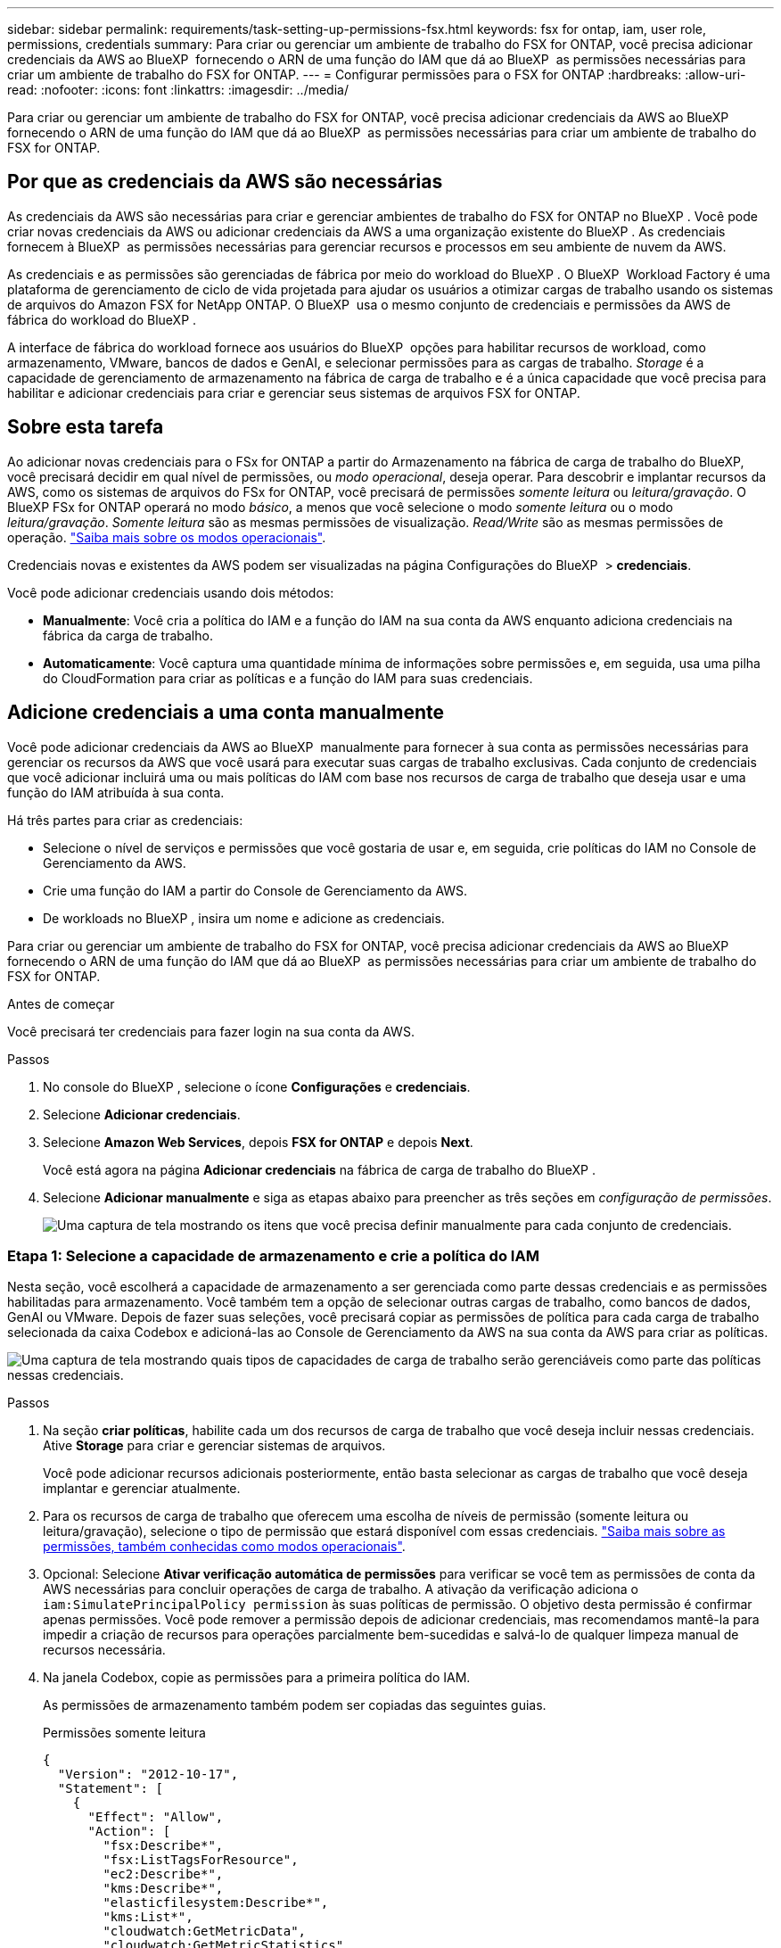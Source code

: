 ---
sidebar: sidebar 
permalink: requirements/task-setting-up-permissions-fsx.html 
keywords: fsx for ontap, iam, user role, permissions, credentials 
summary: Para criar ou gerenciar um ambiente de trabalho do FSX for ONTAP, você precisa adicionar credenciais da AWS ao BlueXP  fornecendo o ARN de uma função do IAM que dá ao BlueXP  as permissões necessárias para criar um ambiente de trabalho do FSX for ONTAP. 
---
= Configurar permissões para o FSX for ONTAP
:hardbreaks:
:allow-uri-read: 
:nofooter: 
:icons: font
:linkattrs: 
:imagesdir: ../media/


[role="lead"]
Para criar ou gerenciar um ambiente de trabalho do FSX for ONTAP, você precisa adicionar credenciais da AWS ao BlueXP  fornecendo o ARN de uma função do IAM que dá ao BlueXP  as permissões necessárias para criar um ambiente de trabalho do FSX for ONTAP.



== Por que as credenciais da AWS são necessárias

As credenciais da AWS são necessárias para criar e gerenciar ambientes de trabalho do FSX for ONTAP no BlueXP . Você pode criar novas credenciais da AWS ou adicionar credenciais da AWS a uma organização existente do BlueXP . As credenciais fornecem à BlueXP  as permissões necessárias para gerenciar recursos e processos em seu ambiente de nuvem da AWS.

As credenciais e as permissões são gerenciadas de fábrica por meio do workload do BlueXP . O BlueXP  Workload Factory é uma plataforma de gerenciamento de ciclo de vida projetada para ajudar os usuários a otimizar cargas de trabalho usando os sistemas de arquivos do Amazon FSX for NetApp ONTAP. O BlueXP  usa o mesmo conjunto de credenciais e permissões da AWS de fábrica do workload do BlueXP .

A interface de fábrica do workload fornece aos usuários do BlueXP  opções para habilitar recursos de workload, como armazenamento, VMware, bancos de dados e GenAI, e selecionar permissões para as cargas de trabalho. _Storage_ é a capacidade de gerenciamento de armazenamento na fábrica de carga de trabalho e é a única capacidade que você precisa para habilitar e adicionar credenciais para criar e gerenciar seus sistemas de arquivos FSX for ONTAP.



== Sobre esta tarefa

Ao adicionar novas credenciais para o FSx for ONTAP a partir do Armazenamento na fábrica de carga de trabalho do BlueXP, você precisará decidir em qual nível de permissões, ou _modo operacional_, deseja operar. Para descobrir e implantar recursos da AWS, como os sistemas de arquivos do FSx for ONTAP, você precisará de permissões _somente leitura_ ou _leitura/gravação_. O BlueXP FSx for ONTAP operará no modo _básico_, a menos que você selecione o modo _somente leitura_ ou o modo _leitura/gravação_. _Somente leitura_ são as mesmas permissões de visualização. _Read/Write_ são as mesmas permissões de operação. link:https://docs.netapp.com/us-en/workload-setup-admin/operational-modes.html["Saiba mais sobre os modos operacionais"].

Credenciais novas e existentes da AWS podem ser visualizadas na página Configurações do BlueXP  > *credenciais*.

Você pode adicionar credenciais usando dois métodos:

* *Manualmente*: Você cria a política do IAM e a função do IAM na sua conta da AWS enquanto adiciona credenciais na fábrica da carga de trabalho.
* *Automaticamente*: Você captura uma quantidade mínima de informações sobre permissões e, em seguida, usa uma pilha do CloudFormation para criar as políticas e a função do IAM para suas credenciais.




== Adicione credenciais a uma conta manualmente

Você pode adicionar credenciais da AWS ao BlueXP  manualmente para fornecer à sua conta as permissões necessárias para gerenciar os recursos da AWS que você usará para executar suas cargas de trabalho exclusivas. Cada conjunto de credenciais que você adicionar incluirá uma ou mais políticas do IAM com base nos recursos de carga de trabalho que deseja usar e uma função do IAM atribuída à sua conta.

Há três partes para criar as credenciais:

* Selecione o nível de serviços e permissões que você gostaria de usar e, em seguida, crie políticas do IAM no Console de Gerenciamento da AWS.
* Crie uma função do IAM a partir do Console de Gerenciamento da AWS.
* De workloads no BlueXP , insira um nome e adicione as credenciais.


Para criar ou gerenciar um ambiente de trabalho do FSX for ONTAP, você precisa adicionar credenciais da AWS ao BlueXP  fornecendo o ARN de uma função do IAM que dá ao BlueXP  as permissões necessárias para criar um ambiente de trabalho do FSX for ONTAP.

.Antes de começar
Você precisará ter credenciais para fazer login na sua conta da AWS.

.Passos
. No console do BlueXP , selecione o ícone *Configurações* e *credenciais*.
. Selecione *Adicionar credenciais*.
. Selecione *Amazon Web Services*, depois *FSX for ONTAP* e depois *Next*.
+
Você está agora na página *Adicionar credenciais* na fábrica de carga de trabalho do BlueXP .

. Selecione *Adicionar manualmente* e siga as etapas abaixo para preencher as três seções em _configuração de permissões_.
+
image:screenshot-add-credentials-manually.png["Uma captura de tela mostrando os itens que você precisa definir manualmente para cada conjunto de credenciais."]





=== Etapa 1: Selecione a capacidade de armazenamento e crie a política do IAM

Nesta seção, você escolherá a capacidade de armazenamento a ser gerenciada como parte dessas credenciais e as permissões habilitadas para armazenamento. Você também tem a opção de selecionar outras cargas de trabalho, como bancos de dados, GenAI ou VMware. Depois de fazer suas seleções, você precisará copiar as permissões de política para cada carga de trabalho selecionada da caixa Codebox e adicioná-las ao Console de Gerenciamento da AWS na sua conta da AWS para criar as políticas.

image:screenshot-create-policies-manual-permissions-check.png["Uma captura de tela mostrando quais tipos de capacidades de carga de trabalho serão gerenciáveis como parte das políticas nessas credenciais."]

.Passos
. Na seção *criar políticas*, habilite cada um dos recursos de carga de trabalho que você deseja incluir nessas credenciais. Ative *Storage* para criar e gerenciar sistemas de arquivos.
+
Você pode adicionar recursos adicionais posteriormente, então basta selecionar as cargas de trabalho que você deseja implantar e gerenciar atualmente.

. Para os recursos de carga de trabalho que oferecem uma escolha de níveis de permissão (somente leitura ou leitura/gravação), selecione o tipo de permissão que estará disponível com essas credenciais. link:https://docs.netapp.com/us-en/workload-setup-admin/operational-modes.html["Saiba mais sobre as permissões, também conhecidas como modos operacionais"^].
. Opcional: Selecione *Ativar verificação automática de permissões* para verificar se você tem as permissões de conta da AWS necessárias para concluir operações de carga de trabalho. A ativação da verificação adiciona o `iam:SimulatePrincipalPolicy permission` às suas políticas de permissão. O objetivo desta permissão é confirmar apenas permissões. Você pode remover a permissão depois de adicionar credenciais, mas recomendamos mantê-la para impedir a criação de recursos para operações parcialmente bem-sucedidas e salvá-lo de qualquer limpeza manual de recursos necessária.
. Na janela Codebox, copie as permissões para a primeira política do IAM.
+
As permissões de armazenamento também podem ser copiadas das seguintes guias.

+
[role="tabbed-block"]
====
.Permissões somente leitura
--
[source, json]
----
{
  "Version": "2012-10-17",
  "Statement": [
    {
      "Effect": "Allow",
      "Action": [
        "fsx:Describe*",
        "fsx:ListTagsForResource",
        "ec2:Describe*",
        "kms:Describe*",
        "elasticfilesystem:Describe*",
        "kms:List*",
        "cloudwatch:GetMetricData",
        "cloudwatch:GetMetricStatistics"
      ],
      "Resource": "*"
    },
    {
      "Effect": "Allow",
      "Action": [
        "iam:SimulatePrincipalPolicy"
      ],
      "Resource": "*"
    }
  ]
}
----
--
.Permissões de leitura/gravação
--
[source, json]
----
{
  "Version": "2012-10-17",
  "Statement": [
    {
      "Effect": "Allow",
      "Action": [
        "fsx:*",
        "ec2:Describe*",
        "ec2:CreateTags",
        "ec2:CreateSecurityGroup",
        "iam:CreateServiceLinkedRole",
        "kms:Describe*",
        "elasticfilesystem:Describe*",
        "kms:List*",
        "kms:CreateGrant",
        "cloudwatch:PutMetricData",
        "cloudwatch:GetMetricData",
        "cloudwatch:GetMetricStatistics"
      ],
      "Resource": "*"
    },
    {
      "Effect": "Allow",
      "Action": [
        "ec2:AuthorizeSecurityGroupEgress",
        "ec2:AuthorizeSecurityGroupIngress",
        "ec2:RevokeSecurityGroupEgress",
        "ec2:RevokeSecurityGroupIngress",
        "ec2:DeleteSecurityGroup"
      ],
      "Resource": "*",
      "Condition": {
        "StringLike": {
          "ec2:ResourceTag/AppCreator": "NetappFSxWF"
        }
      }
    },
    {
      "Effect": "Allow",
      "Action": [
        "iam:SimulatePrincipalPolicy"
      ],
      "Resource": "*"
    }
  ]
}
----
--
====
. Abra outra janela do navegador e faça login na sua conta da AWS no Console de Gerenciamento da AWS.
. Abra o serviço IAM e selecione *políticas* > *criar política*.
. Selecione JSON como o tipo de arquivo, cole as permissões que você copiou na etapa 3 e selecione *Next*.
. Digite o nome da política e selecione *criar política*.
. Se tiver selecionado várias capacidades de carga de trabalho na etapa 1, repita estas etapas para criar uma política para cada conjunto de permissões de carga de trabalho.




=== Etapa 2: Crie a função do IAM que usa as políticas

Nesta seção, você configurará uma função do IAM que o Workload Factory assumirá que inclui as permissões e políticas que você acabou de criar.

image:screenshot-create-role.png["Uma captura de tela mostrando quais permissões farão parte da nova função."]

.Passos
. No Console de Gerenciamento da AWS, selecione *funções > criar função*.
. Em *tipo de entidade confiável*, selecione *conta AWS*.
+
.. Selecione *outra conta da AWS* e copie e cole o ID da conta para o gerenciamento de carga de trabalho do FSX for ONTAP na interface de usuário de fábrica de carga de trabalho do BlueXP .
.. Selecione *ID externa necessária* e copie e cole a ID externa da interface de usuário do BlueXP  workloads.


. Selecione *seguinte*.
. Na seção de política de permissões, escolha todas as políticas definidas anteriormente e selecione *Avançar*.
. Insira um nome para a função e selecione *criar função*.
. Copie a função ARN.
. Retornar para cargas de trabalho do BlueXP  Adicionar credenciais página, expanda a seção *criar função* e cole o ARN no campo _função ARN_.




=== Passo 3: Insira um nome e adicione as credenciais

A etapa final é inserir um nome para as credenciais na fábrica de carga de trabalho do BlueXP .

.Passos
. Na página cargas de trabalho do BlueXP  Adicionar credenciais, expanda *Nome das credenciais*.
. Introduza o nome que pretende utilizar para estas credenciais.
. Selecione *Adicionar* para criar as credenciais.


.Resultado
As credenciais são criadas e visíveis na página credenciais. Agora você pode usar as credenciais ao criar um ambiente de trabalho do FSX for ONTAP. Sempre que necessário, você pode renomear as credenciais ou removê-las do console do BlueXP.



== Adicione credenciais a uma conta usando o CloudFormation

Você pode adicionar credenciais da AWS às cargas de trabalho do BlueXP  usando uma pilha do AWS CloudFormation selecionando os recursos de carga de trabalho que deseja usar e, em seguida, iniciando a pilha do AWS CloudFormation na sua conta da AWS. O CloudFormation criará as políticas do IAM e a função do IAM com base nos recursos de carga de trabalho selecionados.

.Antes de começar
* Você precisará ter credenciais para fazer login na sua conta da AWS.
* Você precisará ter as seguintes permissões na sua conta da AWS ao adicionar credenciais usando uma pilha do CloudFormation:
+
[source, json]
----
{
  "Version": "2012-10-17",
  "Statement": [
    {
      "Effect": "Allow",
      "Action": [
        "cloudformation:CreateStack",
        "cloudformation:UpdateStack",
        "cloudformation:DeleteStack",
        "cloudformation:DescribeStacks",
        "cloudformation:DescribeStackEvents",
        "cloudformation:DescribeChangeSet",
        "cloudformation:ExecuteChangeSet",
        "cloudformation:ListStacks",
        "cloudformation:ListStackResources",
        "cloudformation:GetTemplate",
        "cloudformation:ValidateTemplate",
        "lambda:InvokeFunction",
        "iam:PassRole",
        "iam:CreateRole",
        "iam:UpdateAssumeRolePolicy",
        "iam:AttachRolePolicy",
        "iam:CreateServiceLinkedRole"
      ],
      "Resource": "*"
    }
  ]
}
----


.Passos
. No console do BlueXP , selecione o ícone *Configurações* e *credenciais*.
. Selecione *Adicionar credenciais*.
. Selecione *Amazon Web Services*, depois *FSX for ONTAP* e depois *Next*. Você está agora na página *Adicionar credenciais* na fábrica de carga de trabalho do BlueXP .
. Selecione *Adicionar via AWS CloudFormation*.
+
image:screenshot-add-credentials-cloudformation.png["Uma captura de tela mostrando os itens que precisam ser definidos antes de iniciar o CloudFormation para criar as credenciais."]

. Em *criar políticas*, habilite cada um dos recursos de carga de trabalho que você deseja incluir nessas credenciais e escolha um nível de permissão para cada carga de trabalho.
+
Você pode adicionar recursos adicionais posteriormente, então basta selecionar as cargas de trabalho que você deseja implantar e gerenciar atualmente.

. Opcional: Selecione *Ativar verificação automática de permissões* para verificar se você tem as permissões de conta da AWS necessárias para concluir operações de carga de trabalho. Ativar a verificação adiciona a `iam:SimulatePrincipalPolicy` permissão às suas políticas de permissão. O objetivo desta permissão é confirmar apenas permissões. Você pode remover a permissão depois de adicionar credenciais, mas recomendamos mantê-la para impedir a criação de recursos para operações parcialmente bem-sucedidas e salvá-lo de qualquer limpeza manual de recursos necessária.
. Em *Nome de credenciais*, insira o nome que deseja usar para essas credenciais.
. Adicione as credenciais do AWS CloudFormation:
+
.. Selecione *Adicionar* (ou selecione *Redirecionar para o CloudFormation*) e a página Redirecionar para o CloudFormation será exibida.
+
image:screenshot-redirect-cloudformation.png["Uma captura de tela mostrando como criar a pilha do CloudFormation para adicionar políticas e uma função para credenciais de fábrica de carga de trabalho."]

.. Se você usar o logon único (SSO) com a AWS, abra uma guia separada do navegador e faça login no Console da AWS antes de selecionar *continuar*.
+
Você deve fazer login na conta da AWS onde reside o sistema de arquivos FSX for ONTAP.

.. Selecione *continuar* na página Redirecionar para o CloudFormation.
.. Na página de pilha de criação rápida, em recursos, selecione *reconheço que o AWS CloudFormation pode criar recursos do IAM*.
.. Selecione *criar pilha*.
.. Retorne à fábrica da carga de trabalho do BlueXP  e abra a página credenciais no ícone do menu para verificar se as novas credenciais estão em andamento ou se foram adicionadas.




.Resultado
As credenciais são criadas e visíveis na página credenciais. Agora você pode usar as credenciais ao criar um ambiente de trabalho do FSX for ONTAP. Sempre que necessário, você pode renomear as credenciais ou removê-las do console do BlueXP.

